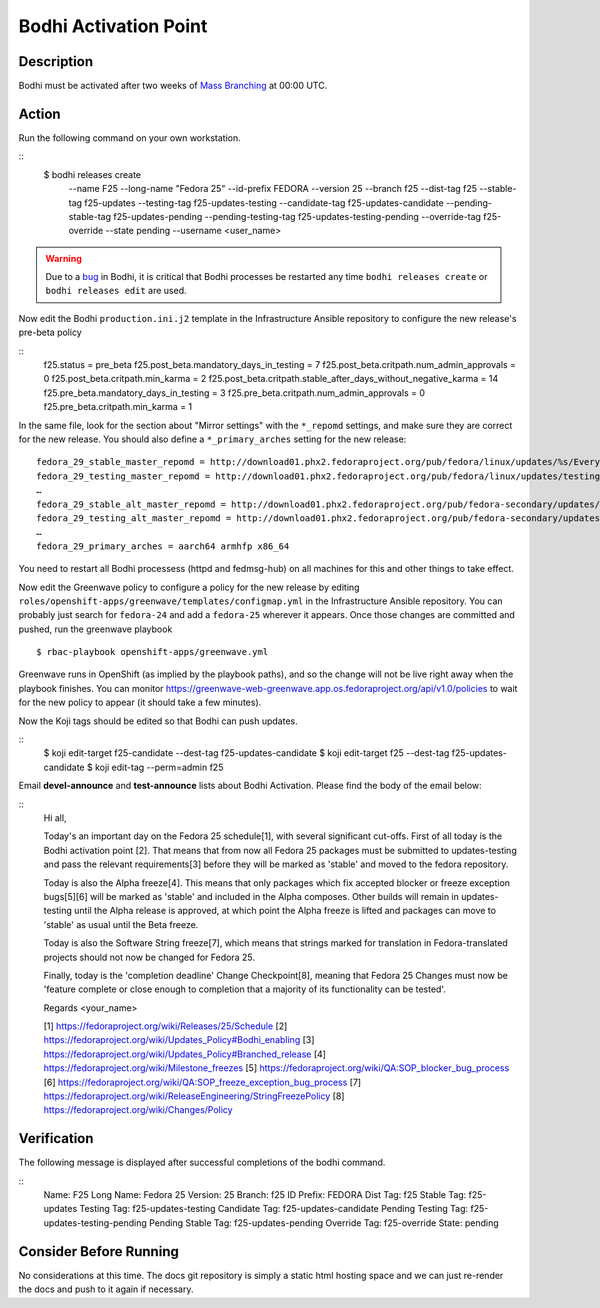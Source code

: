 .. SPDX-License-Identifier:    CC-BY-SA-3.0


===========================
Bodhi Activation Point
===========================

Description
===========
.. Put a description of the task here.

Bodhi must be activated after two weeks of `Mass Branching`_ at 00:00 UTC.

Action
======
.. Describe the action and provide examples

Run the following command on your own workstation.

::
    $ bodhi releases create \
        --name F25 \
        --long-name "Fedora 25" \
        --id-prefix FEDORA \
        --version 25 \
        --branch f25 \
        --dist-tag f25 \
        --stable-tag f25-updates \
        --testing-tag f25-updates-testing \
        --candidate-tag f25-updates-candidate \
        --pending-stable-tag f25-updates-pending \
        --pending-testing-tag f25-updates-testing-pending \
        --override-tag f25-override \
        --state pending \
        --username <user_name>

.. warning:: Due to a `bug <https://github.com/fedora-infra/bodhi/issues/2177>`_ in Bodhi, it is
   critical that Bodhi processes be restarted any time ``bodhi releases create`` or
   ``bodhi releases edit`` are used.

Now edit the Bodhi ``production.ini.j2`` template in the Infrastructure Ansible repository to
configure the new release's pre-beta policy

::
    f25.status = pre_beta
    f25.post_beta.mandatory_days_in_testing = 7
    f25.post_beta.critpath.num_admin_approvals = 0
    f25.post_beta.critpath.min_karma = 2
    f25.post_beta.critpath.stable_after_days_without_negative_karma = 14
    f25.pre_beta.mandatory_days_in_testing = 3
    f25.pre_beta.critpath.num_admin_approvals = 0
    f25.pre_beta.critpath.min_karma = 1

In the same file, look for the section about "Mirror settings" with the ``*_repomd`` settings, and
make sure they are correct for the new release. You should also define a ``*_primary_arches``
setting for the new release::

   fedora_29_stable_master_repomd = http://download01.phx2.fedoraproject.org/pub/fedora/linux/updates/%s/Everything/%s/repodata/repomd.xml
   fedora_29_testing_master_repomd = http://download01.phx2.fedoraproject.org/pub/fedora/linux/updates/testing/%s/Everything/%s/repodata/repomd.xml
   …
   fedora_29_stable_alt_master_repomd = http://download01.phx2.fedoraproject.org/pub/fedora-secondary/updates/%s/Everything/%s/repodata/repomd.xml
   fedora_29_testing_alt_master_repomd = http://download01.phx2.fedoraproject.org/pub/fedora-secondary/updates/testing/%s/Everything/%s/repodata/repomd.xml
   …
   fedora_29_primary_arches = aarch64 armhfp x86_64

You need to restart all Bodhi processess (httpd and fedmsg-hub) on all machines for this and other
things to take effect.

Now edit the Greenwave policy to configure a policy for the new release by editing
``roles/openshift-apps/greenwave/templates/configmap.yml`` in the Infrastructure Ansible repository.
You can probably just search for ``fedora-24`` and add a ``fedora-25`` wherever it appears. Once
those changes are committed and pushed, run the greenwave playbook

::

    $ rbac-playbook openshift-apps/greenwave.yml

Greenwave runs in OpenShift (as implied by the playbook paths), and so the change will not be live
right away when the playbook finishes. You can monitor
https://greenwave-web-greenwave.app.os.fedoraproject.org/api/v1.0/policies to wait for the new
policy to appear (it should take a few minutes).

Now the Koji tags should be edited so that Bodhi can push updates.

::
    $ koji edit-target f25-candidate --dest-tag f25-updates-candidate
    $ koji edit-target f25 --dest-tag f25-updates-candidate
    $ koji edit-tag --perm=admin f25

Email **devel-announce** and **test-announce** lists about Bodhi Activation. 
Please find the body of the email below:

::
  Hi all, 

  Today's an important day on the Fedora 25 schedule[1], with several significant cut-offs. First of all today is the Bodhi activation point [2]. That means that from now all Fedora 25 packages must be submitted to updates-testing and pass the relevant requirements[3] before they will be marked as 'stable' and moved to the fedora repository. 

  Today is also the Alpha freeze[4]. This means that only packages which fix accepted blocker or freeze exception bugs[5][6] will be marked as 'stable' and included in the Alpha composes. Other builds will remain in updates-testing until the Alpha release is approved, at which point the Alpha freeze is lifted and packages can move to 'stable' as usual until the Beta freeze.

  Today is also the Software String freeze[7], which means that strings marked for translation in Fedora-translated projects should not now be changed for Fedora 25. 

  Finally, today is the 'completion deadline' Change Checkpoint[8], meaning that Fedora 25 Changes must now be 'feature complete or close enough to completion that a majority of its functionality can be tested'. 

  Regards 
  <your_name>

  [1] https://fedoraproject.org/wiki/Releases/25/Schedule 
  [2] https://fedoraproject.org/wiki/Updates_Policy#Bodhi_enabling 
  [3] https://fedoraproject.org/wiki/Updates_Policy#Branched_release 
  [4] https://fedoraproject.org/wiki/Milestone_freezes 
  [5] https://fedoraproject.org/wiki/QA:SOP_blocker_bug_process 
  [6] https://fedoraproject.org/wiki/QA:SOP_freeze_exception_bug_process 
  [7] https://fedoraproject.org/wiki/ReleaseEngineering/StringFreezePolicy 
  [8] https://fedoraproject.org/wiki/Changes/Policy

Verification
============
.. Provide a method to verify that the action completed as expected (success)

The following message is displayed after successful completions of the bodhi command.

::
  Name:                F25
  Long Name:           Fedora 25
  Version:             25
  Branch:              f25
  ID Prefix:           FEDORA
  Dist Tag:            f25
  Stable Tag:          f25-updates
  Testing Tag:         f25-updates-testing
  Candidate Tag:       f25-updates-candidate
  Pending Testing Tag: f25-updates-testing-pending
  Pending Stable Tag:  f25-updates-pending
  Override Tag:        f25-override
  State:               pending

Consider Before Running
=======================
.. Create a list of things to keep in mind when performing action.

No considerations at this time. The docs git repository is simply a static
html hosting space and we can just re-render the docs and push to it again if
necessary.

.. _Mass Branching: https://docs.pagure.org/releng/sop_mass_branching.html 

